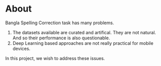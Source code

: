 * About
Bangla Spelling Correction task has many problems.
1. The datasets available are curated and artifical. They are not natural. And so their performance is also questionable.
2. Deep Learning based approaches are not really practical for mobile devices.


In this project, we wish to address these issues.
